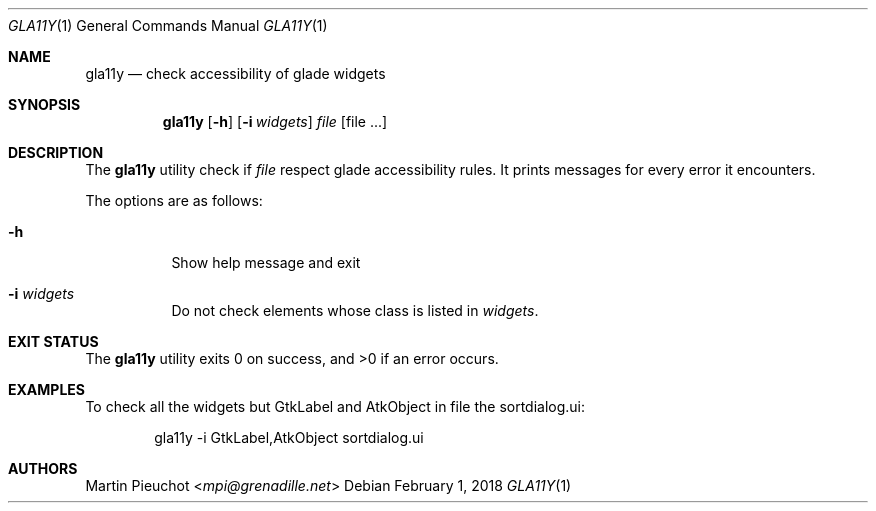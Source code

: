 .\"
.\" Copyright (c) 2018 Martin Pieuchot <mpi@grenadille.net>
.\"
.\" Permission to use, copy, modify, and distribute this software for any
.\" purpose with or without fee is hereby granted, provided that the above
.\" copyright notice and this permission notice appear in all copies.
.\"
.\" THE SOFTWARE IS PROVIDED "AS IS" AND THE AUTHOR DISCLAIMS ALL WARRANTIES
.\" WITH REGARD TO THIS SOFTWARE INCLUDING ALL IMPLIED WARRANTIES OF
.\" MERCHANTABILITY AND FITNESS. IN NO EVENT SHALL THE AUTHOR BE LIABLE FOR
.\" ANY SPECIAL, DIRECT, INDIRECT, OR CONSEQUENTIAL DAMAGES OR ANY DAMAGES
.\" WHATSOEVER RESULTING FROM LOSS OF USE, DATA OR PROFITS, WHETHER IN AN
.\" ACTION OF CONTRACT, NEGLIGENCE OR OTHER TORTIOUS ACTION, ARISING OUT OF
.\" OR IN CONNECTION WITH THE USE OR PERFORMANCE OF THIS SOFTWARE.
.\"
.Dd $Mdocdate: February 1 2018 $
.Dt GLA11Y 1
.Os
.Sh NAME
.Nm gla11y
.Nd check accessibility of glade widgets
.Sh SYNOPSIS
.Nm
.Op Fl h
.Op Fl i Ar widgets
.Ar file
.Op file ...
.Sh DESCRIPTION
The
.Nm
utility check if
.Ar file
respect glade accessibility rules.
It prints messages for every error it encounters.
.Pp
The options are as follows:
.Bl -tag -width Ds
.It Fl h
Show help message and exit
.It Fl i Ar widgets
Do not check elements whose class is listed in
.Ar widgets .
.El
.Sh EXIT STATUS
.Ex -std gla11y
.Sh EXAMPLES
To check all the widgets but GtkLabel and AtkObject in file the sortdialog.ui:
.Bd -literal -offset indent
gla11y -i GtkLabel,AtkObject sortdialog.ui
.Ed
.Sh AUTHORS
.An Martin Pieuchot Aq Mt mpi@grenadille.net
